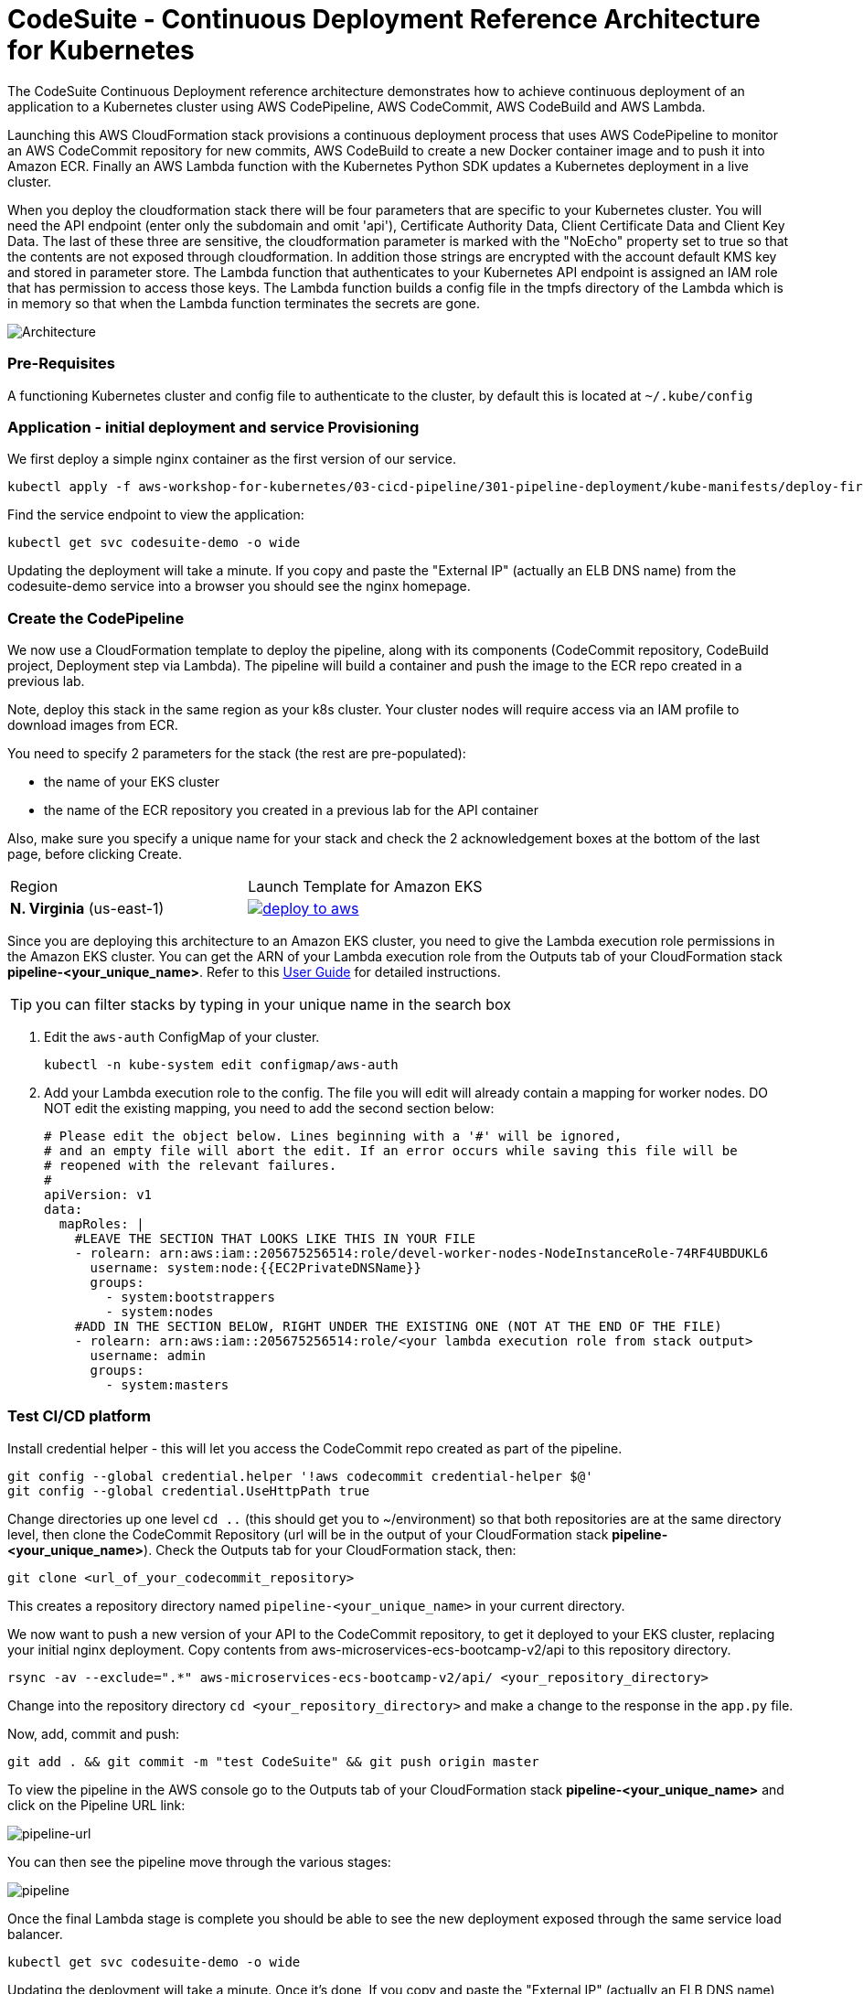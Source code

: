 :icons:
:linkcss:
:imagesdir: ./images

= CodeSuite - Continuous Deployment Reference Architecture for Kubernetes

The CodeSuite Continuous Deployment reference architecture demonstrates how to achieve continuous
deployment of an application to a Kubernetes cluster using AWS CodePipeline, AWS CodeCommit, AWS CodeBuild and AWS Lambda.

Launching this AWS CloudFormation stack provisions a continuous deployment process that uses AWS CodePipeline
to monitor an AWS CodeCommit repository for new commits, AWS CodeBuild to create a new Docker container image and to push
it into Amazon ECR. Finally an AWS Lambda function with the Kubernetes Python SDK updates a Kubernetes deployment in a live cluster.

When you deploy the cloudformation stack there will be four parameters that are specific to your Kubernetes cluster. You will need the API endpoint (enter only the subdomain and omit 'api'), Certificate Authority Data, Client Certificate Data and Client Key Data.
The last of these three are sensitive, the cloudformation parameter is marked with the "NoEcho" property set to true so that the contents are not exposed through cloudformation. In addition those strings are encrypted with the account default
KMS key and stored in parameter store. The Lambda function that authenticates to your Kubernetes API endpoint is assigned an IAM role that has permission to access those keys. The Lambda function builds a config file in the tmpfs directory of the Lambda which is in memory
so that when the Lambda function terminates the secrets are gone.

image::architecture.png[Architecture]

=== Pre-Requisites

A functioning Kubernetes cluster and config file to authenticate to the cluster, by default this is located at `~/.kube/config`

=== Application - initial deployment and service Provisioning

We first deploy a simple nginx container as the first version of our service.

    kubectl apply -f aws-workshop-for-kubernetes/03-cicd-pipeline/301-pipeline-deployment/kube-manifests/deploy-first.yml

Find the service endpoint to view the application:

    kubectl get svc codesuite-demo -o wide

Updating the deployment will take a minute. If you copy and paste the "External IP" (actually an ELB DNS name) from the codesuite-demo service into a browser you should see the nginx homepage.

=== Create the CodePipeline

We now use a CloudFormation template to deploy the pipeline, along with its components (CodeCommit repository, CodeBuild project, Deployment step via Lambda). The pipeline will build a container and push the image to the ECR repo created in a previous lab.

Note, deploy this stack in the same region as your k8s cluster. Your cluster nodes will require access via an IAM profile to download images from ECR.

You need to specify 2 parameters for the stack (the rest are pre-populated):

 - the name of your EKS cluster
 - the name of the ECR repository you created in a previous lab for the API container

Also, make sure you specify a unique name for your stack and check the 2 acknowledgement boxes at the bottom of the last page, before clicking Create.

|===

|Region | Launch Template for Amazon EKS
| *N. Virginia* (us-east-1)
a| image::./deploy-to-aws.png[link=https://console.aws.amazon.com/cloudformation/home?region=us-east-1#/stacks/new?stackName=pipeline-YOUR-UNIQUE-NAME&templateURL=https://s3.amazonaws.com/cf-templates-16bq2bkk3lpm-us-east-1/ehi-aws-refarch-codesuite-kubernetes.yaml]

|===

Since you are deploying this architecture to an Amazon EKS cluster, you need to give the Lambda
execution role permissions in the Amazon EKS cluster. You can get the ARN of your Lambda execution role
from the Outputs tab of your CloudFormation stack *pipeline-<your_unique_name>*. Refer to this 
link:https://docs.aws.amazon.com/eks/latest/userguide/add-user-role.html[User Guide] for detailed
instructions.

TIP: you can filter stacks by typing in your unique name in the search box

1. Edit the `aws-auth` ConfigMap of your cluster.

    kubectl -n kube-system edit configmap/aws-auth

2. Add your Lambda execution role to the config. The file you will edit will already contain a mapping for worker nodes. DO NOT edit the existing mapping, you need to add the second section below:

    # Please edit the object below. Lines beginning with a '#' will be ignored,
    # and an empty file will abort the edit. If an error occurs while saving this file will be
    # reopened with the relevant failures.
    #
    apiVersion: v1
    data:
      mapRoles: |
        #LEAVE THE SECTION THAT LOOKS LIKE THIS IN YOUR FILE
        - rolearn: arn:aws:iam::205675256514:role/devel-worker-nodes-NodeInstanceRole-74RF4UBDUKL6
          username: system:node:{{EC2PrivateDNSName}}
          groups:
            - system:bootstrappers
            - system:nodes
        #ADD IN THE SECTION BELOW, RIGHT UNDER THE EXISTING ONE (NOT AT THE END OF THE FILE)
        - rolearn: arn:aws:iam::205675256514:role/<your lambda execution role from stack output>
          username: admin
          groups:
            - system:masters

=== Test CI/CD platform

Install credential helper - this will let you access the CodeCommit repo created as part of the pipeline.

    git config --global credential.helper '!aws codecommit credential-helper $@'
    git config --global credential.UseHttpPath true

Change directories up one level `cd ..` (this should get you to ~/environment) so that both repositories are at the same directory level, then clone the CodeCommit Repository (url will be in the output of your CloudFormation stack *pipeline-<your_unique_name>*).
Check the Outputs tab for your CloudFormation stack, then:

    git clone <url_of_your_codecommit_repository>

This creates a repository directory named `pipeline-<your_unique_name>` in your current directory.

We now want to push a new version of your API to the CodeCommit repository, to get it deployed to your EKS cluster, replacing your initial nginx deployment. Copy contents from aws-microservices-ecs-bootcamp-v2/api to this repository directory.

    rsync -av --exclude=".*" aws-microservices-ecs-bootcamp-v2/api/ <your_repository_directory>

Change into the repository directory `cd <your_repository_directory>` and make a change to the response in the `app.py` file.

Now, add, commit and push:

    git add . && git commit -m "test CodeSuite" && git push origin master

To view the pipeline in the AWS console go to the Outputs tab of your CloudFormation stack *pipeline-<your_unique_name>* and click on the Pipeline URL link:

image::pipeline-url.png[pipeline-url]

You can then see the pipeline move through the various stages:

image::pipeline.png[pipeline]

Once the final Lambda stage is complete you should be able to see the new deployment exposed through the same service load balancer.

    kubectl get svc codesuite-demo -o wide

Updating the deployment will take a minute. Once it's done, If you copy and paste the "External IP" (actually an ELB DNS name) from the codesuite-demo service into a browser you should see the flask page reflecting the changes you applied. Note that you will need to add "/api" at the end, since that is the path to the API you just deployed.

=== Cleaning up the example resources

To remove all resources created by this example do the following:

1. Delete the main CloudFormation stack which deletes the substacks and resources.
2. Manually delete resources which may contain files:
* S3 bucket: ArtifactBucket
* S3 bucket: LambdaCopy bucket
* ECR repository: Repository
3. Delete the Kubernetes deployment and service

== CloudFormation template resources

The following section explains all of the resources created the CloudFormation template provided with this example.

link:/templates/lambda-copy.yaml[lambda-copy]

This creates a Lambda function that copies the Lambda code from the central account into the user account.

link:/templates/ssm-inject.yaml[ssm-inject]

Deploys a custom resource via Lambda which creates secure string key value pairs for all of the secrets required to authenticate to the Kubernetes cluster.

link:/templates/deployment-pipeline.yaml[deployment-pipeline]

Resources that compose the deployment pipeline include the CodeBuild project, the CodePipeline pipeline, an S3 bucket for deployment artifacts, and ECR repository for the container images and all necessary IAM roles used by those services.

== License Summary

This sample code is made available under a modified MIT license. See the LICENSE file.
